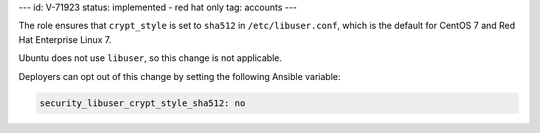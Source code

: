 ---
id: V-71923
status: implemented - red hat only
tag: accounts
---

The role ensures that ``crypt_style`` is set to ``sha512`` in
``/etc/libuser.conf``, which is the default for CentOS 7 and Red Hat Enterprise
Linux 7.

Ubuntu does not use ``libuser``, so this change is not applicable.

Deployers can opt out of this change by setting the following Ansible variable:

.. code-block:: yaml

    security_libuser_crypt_style_sha512: no
